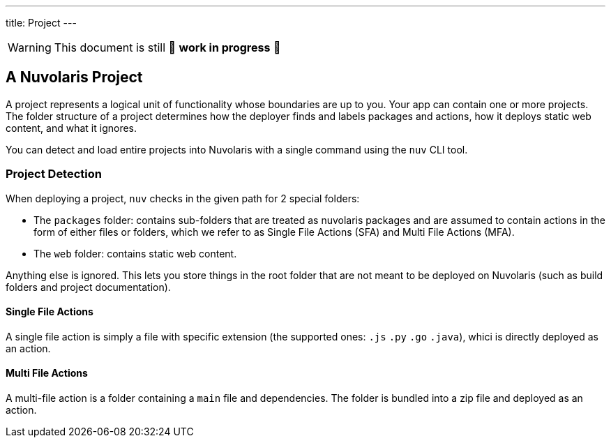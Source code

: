 ---
title: Project
---

[WARNING]
====
This document is still 🚧 **work in progress** 🚧
====

== A Nuvolaris Project

A project represents a logical unit of functionality whose boundaries are up to you. Your app can contain one or more projects. The folder structure of a project determines how the deployer finds and labels packages and actions, how it deploys static web content, and what it ignores.

You can detect and load entire projects into Nuvolaris with a single command using the `nuv` CLI tool.

=== Project Detection

When deploying a project, `nuv` checks in the given path for 2 special folders:

* The `packages` folder: contains sub-folders that are treated as nuvolaris packages and are assumed to contain actions in the form of either files or folders, which we refer to as Single File Actions (SFA) and Multi File Actions (MFA).
* The `web` folder: contains static web content.

Anything else is ignored. This lets you store things in the root folder that are not meant to be deployed on Nuvolaris (such as build folders and project documentation).

==== Single File Actions

A single file action is simply a file with specific extension (the supported ones: `.js`  `.py` `.go` `.java`), whici is directly deployed as an action.

==== Multi File Actions

A multi-file action is a folder containing a `main` file and dependencies. The folder is bundled into a zip file and deployed as an action.

